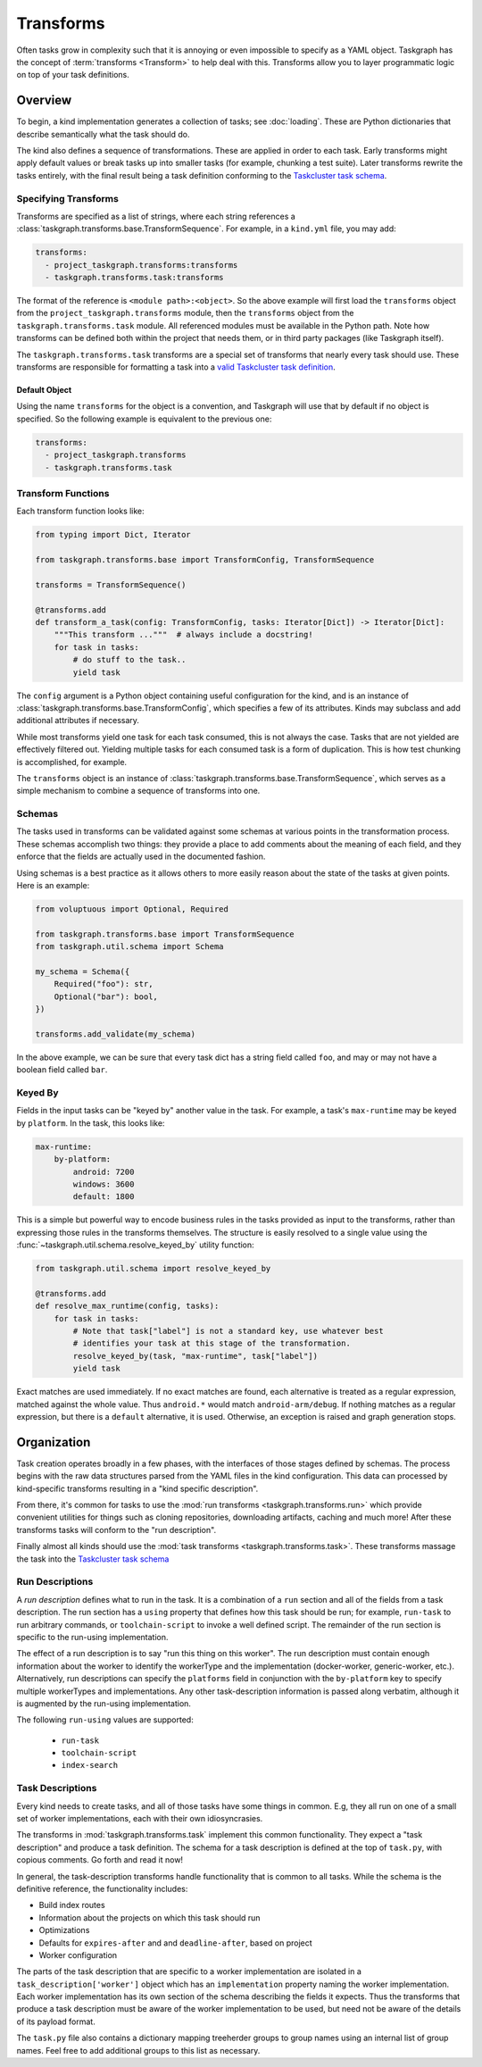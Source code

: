 Transforms
==========

Often tasks grow in complexity such that it is annoying or even impossible to
specify as a YAML object. Taskgraph has the concept of :term:`transforms
<Transform>` to help deal with this. Transforms allow you to layer programmatic
logic on top of your task definitions.

Overview
--------

To begin, a kind implementation generates a collection of tasks; see
:doc:`loading`. These are Python dictionaries that describe semantically
what the task should do.

The kind also defines a sequence of transformations. These are applied in order
to each task. Early transforms might apply default values or break tasks up
into smaller tasks (for example, chunking a test suite). Later transforms
rewrite the tasks entirely, with the final result being a task definition conforming
to the `Taskcluster task schema`_.

Specifying Transforms
.....................

Transforms are specified as a list of strings, where each string references a
:class:`taskgraph.transforms.base.TransformSequence`. For example, in a ``kind.yml``
file, you may add:

.. code-block:: yaml

   transforms:
     - project_taskgraph.transforms:transforms
     - taskgraph.transforms.task:transforms

The format of the reference is ``<module path>:<object>``. So the above example
will first load the ``transforms`` object from the
``project_taskgraph.transforms`` module, then the ``transforms`` object from
the ``taskgraph.transforms.task`` module. All referenced modules must be
available in the Python path. Note how transforms can be defined both within
the project that needs them, or in third party packages (like Taskgraph itself).

The ``taskgraph.transforms.task`` transforms are a special set of transforms that
nearly every task should use. These transforms are responsible for formatting a task
into a `valid Taskcluster task definition`_.

.. _valid Taskcluster task definition: https://docs.taskcluster.net/docs/reference/platform/queue/task-schema

Default Object
``````````````

Using the name ``transforms`` for the object is a convention, and Taskgraph will
use that by default if no object is specified. So the following example is equivalent
to the previous one:

.. code-block:: yaml

   transforms:
     - project_taskgraph.transforms
     - taskgraph.transforms.task

Transform Functions
...................

Each transform function looks like:

.. code-block:: python

    from typing import Dict, Iterator

    from taskgraph.transforms.base import TransformConfig, TransformSequence

    transforms = TransformSequence()

    @transforms.add
    def transform_a_task(config: TransformConfig, tasks: Iterator[Dict]) -> Iterator[Dict]:
        """This transform ..."""  # always include a docstring!
        for task in tasks:
            # do stuff to the task..
            yield task

The ``config`` argument is a Python object containing useful configuration for
the kind, and is an instance of
:class:`taskgraph.transforms.base.TransformConfig`, which specifies a few of
its attributes. Kinds may subclass and add additional attributes if necessary.

While most transforms yield one task for each task consumed, this is not always
the case. Tasks that are not yielded are effectively filtered out. Yielding
multiple tasks for each consumed task is a form of duplication. This is how
test chunking is accomplished, for example.

The ``transforms`` object is an instance of
:class:`taskgraph.transforms.base.TransformSequence`, which serves as a simple
mechanism to combine a sequence of transforms into one.

Schemas
.......

The tasks used in transforms can be validated against some schemas at
various points in the transformation process. These schemas accomplish two
things: they provide a place to add comments about the meaning of each field,
and they enforce that the fields are actually used in the documented fashion.

Using schemas is a best practice as it allows others to more easily reason
about the state of the tasks at given points. Here is an example:

.. code-block:: python

   from voluptuous import Optional, Required

   from taskgraph.transforms.base import TransformSequence
   from taskgraph.util.schema import Schema

   my_schema = Schema({
       Required("foo"): str,
       Optional("bar"): bool,
   })

   transforms.add_validate(my_schema)

In the above example, we can be sure that every task dict has a string field
called ``foo``, and may or may not have a boolean field called ``bar``.

Keyed By
........

Fields in the input tasks can be "keyed by" another value in the task.
For example, a task's ``max-runtime`` may be keyed by ``platform``.
In the task, this looks like:

.. code-block:: yaml

    max-runtime:
        by-platform:
            android: 7200
            windows: 3600
            default: 1800

This is a simple but powerful way to encode business rules in the tasks
provided as input to the transforms, rather than expressing those rules in the
transforms themselves. The structure is easily resolved to a single value
using the :func:`~taskgraph.util.schema.resolve_keyed_by` utility function:

.. code-block:: python

   from taskgraph.util.schema import resolve_keyed_by

   @transforms.add
   def resolve_max_runtime(config, tasks):
       for task in tasks:
           # Note that task["label"] is not a standard key, use whatever best
           # identifies your task at this stage of the transformation.
           resolve_keyed_by(task, "max-runtime", task["label"])
           yield task

Exact matches are used immediately. If no exact matches are found, each
alternative is treated as a regular expression, matched against the whole
value. Thus ``android.*`` would match ``android-arm/debug``. If nothing
matches as a regular expression, but there is a ``default`` alternative, it is
used. Otherwise, an exception is raised and graph generation stops.

Organization
-------------

Task creation operates broadly in a few phases, with the interfaces of those
stages defined by schemas. The process begins with the raw data structures
parsed from the YAML files in the kind configuration. This data can processed
by kind-specific transforms resulting in a "kind specific description".

From there, it's common for tasks to use the :mod:`run transforms
<taskgraph.transforms.run>` which provide convenient utilities for things such
as cloning repositories, downloading artifacts, caching and much more! After
these transforms tasks will conform to the "run description".

Finally almost all kinds should use the :mod:`task transforms
<taskgraph.transforms.task>`. These transforms massage the task into the
`Taskcluster task schema`_

Run Descriptions
................

A *run description* defines what to run in the task. It is a combination of a
``run`` section and all of the fields from a task description. The run section
has a ``using`` property that defines how this task should be run; for example,
``run-task`` to run arbitrary commands, or ``toolchain-script`` to invoke a
well defined script. The remainder of the run section is specific to the
run-using implementation.

The effect of a run description is to say "run this thing on this worker". The
run description must contain enough information about the worker to identify
the workerType and the implementation (docker-worker, generic-worker, etc.).
Alternatively, run descriptions can specify the ``platforms`` field in
conjunction with the ``by-platform`` key to specify multiple workerTypes and
implementations. Any other task-description information is passed along
verbatim, although it is augmented by the run-using implementation.

The following ``run-using`` values are supported:

  * ``run-task``
  * ``toolchain-script``
  * ``index-search``


Task Descriptions
.................

Every kind needs to create tasks, and all of those tasks have some things in
common. E.g, they all run on one of a small set of worker implementations, each
with their own idiosyncrasies.

The transforms in :mod:`taskgraph.transforms.task` implement this common
functionality. They expect a "task description" and produce a task
definition.  The schema for a task description is defined at the top of
``task.py``, with copious comments. Go forth and read it now!

In general, the task-description transforms handle functionality that is common
to all tasks. While the schema is the definitive reference, the
functionality includes:

* Build index routes
* Information about the projects on which this task should run
* Optimizations
* Defaults for ``expires-after`` and and ``deadline-after``, based on project
* Worker configuration

The parts of the task description that are specific to a worker implementation
are isolated in a ``task_description['worker']`` object which has an
``implementation`` property naming the worker implementation.  Each worker
implementation has its own section of the schema describing the fields it
expects. Thus the transforms that produce a task description must be aware of
the worker implementation to be used, but need not be aware of the details of
its payload format.

The ``task.py`` file also contains a dictionary mapping treeherder groups to
group names using an internal list of group names.  Feel free to add additional
groups to this list as necessary.

.. _Taskcluster task schema: https://docs.taskcluster.net/docs/reference/platform/queue/task-schema
